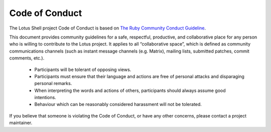 ..
   This file is part of the Lotus Shell reference manual.

   Copyright (c) 2025 Max Rodriguez <me@maxrdz.com>

   Permission is granted to copy, distribute and/or modify this document
   under the terms of the GNU Free Documentation License, Version 1.3
   or any later version published by the Free Software Foundation;
   with no Invariant Sections, no Front-Cover Texts, and no Back-Cover Texts.
   A copy of the license is included in the section entitled "GNU
   Free Documentation License".

.. _code-of-conduct:

Code of Conduct
===============

The Lotus Shell project Code of Conduct is based on
`The Ruby Community Conduct Guideline`_.

.. _The Ruby Community Conduct Guideline: https://www.ruby-lang.org/en/conduct/

This document provides community guidelines for a safe, respectful,
productive, and collaborative place for any person who is willing to
contribute to the Lotus project. It applies to all “collaborative
space”, which is defined as community communications channels (such
as instant message channels (e.g. Matrix), mailing lists, submitted
patches, commit comments, etc.).

    * Participants will be tolerant of opposing views.
    * Participants must ensure that their language and actions are
      free of personal attacks and disparaging personal remarks.
    * When interpreting the words and actions of others, participants
      should always assume good intentions.
    * Behaviour which can be reasonably considered harassment will
      not be tolerated.

If you believe that someone is violating the Code of Conduct, or
have any other concerns, please contact a project maintainer.
